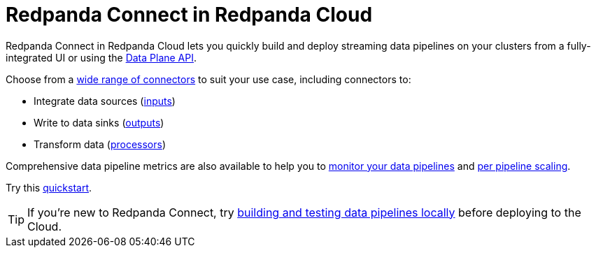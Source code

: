 = Redpanda Connect in Redpanda Cloud
:tag-pipeline-service: api:ROOT:cloud-dataplane-api.adoc#tag--Redpanda-Connect-Pipeline
:description: Learn about Redpanda Connect in Redpanda Cloud and its wide range of connectors.

Redpanda Connect in Redpanda Cloud lets you quickly build and deploy streaming data pipelines on your clusters from a fully-integrated UI or using the pass:a,m[xref:{tag-pipeline-service}[Data Plane API\]]. 

Choose from a xref:develop:connect/components/about.adoc[wide range of connectors] to suit your use case, including connectors to: 

* Integrate data sources (xref:components:inputs/about.adoc[inputs])
* Write to data sinks (xref:components:outputs/about.adoc[outputs])
* Transform data (xref:components:processors/about.adoc[processors])

Comprehensive data pipeline metrics are also available to help you to xref:develop:connect/configuration/monitor-connect.adoc[monitor your data pipelines] and xref:develop:connect/configuration/scale-pipelines.adoc[per pipeline scaling].

Try this xref:develop:connect/connect-quickstart.adoc[quickstart].

TIP: If you’re new to Redpanda Connect, try xref:redpanda-connect:guides:getting_started.adoc[building and testing data pipelines locally] before deploying to the Cloud.